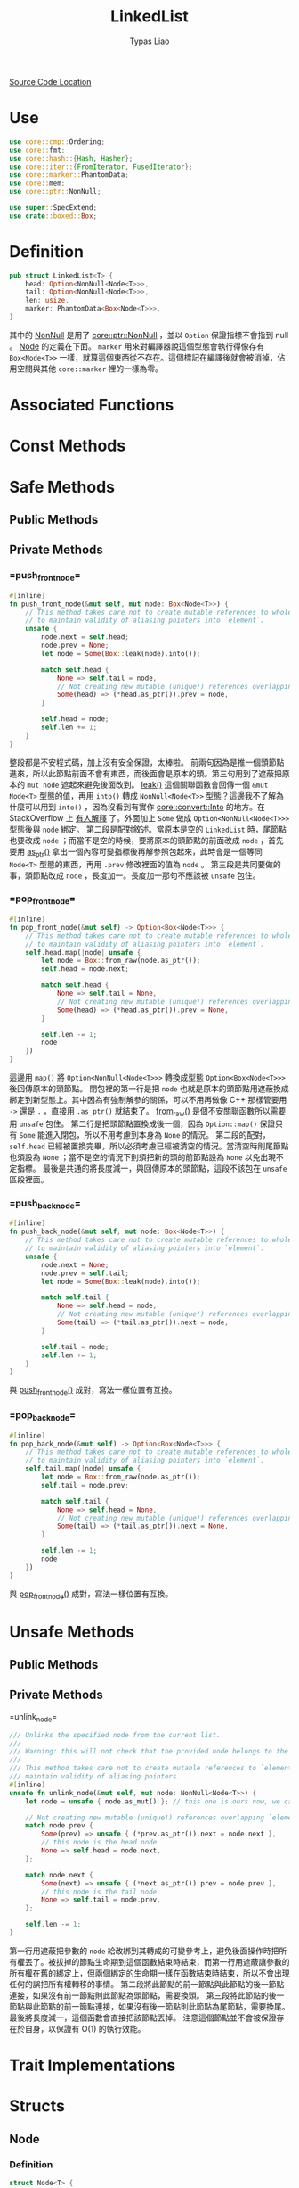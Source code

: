 #+TITLE: LinkedList
#+AUTHOR: Typas Liao

[[https://github.com/rust-lang/rust/blob/master/library/alloc/src/collections/linked_list.rs][Source Code Location]]

* <<use>> Use

#+BEGIN_SRC rust
use core::cmp::Ordering;
use core::fmt;
use core::hash::{Hash, Hasher};
use core::iter::{FromIterator, FusedIterator};
use core::marker::PhantomData;
use core::mem;
use core::ptr::NonNull;

use super::SpecExtend;
use crate::boxed::Box;
#+END_SRC

* <<definition>> Definition

#+BEGIN_SRC rust
pub struct LinkedList<T> {
    head: Option<NonNull<Node<T>>>,
    tail: Option<NonNull<Node<T>>>,
    len: usize,
    marker: PhantomData<Box<Node<T>>>,
}
#+END_SRC

其中的 [[https://doc.rust-lang.org/beta/core/ptr/struct.NonNull.html][NonNull]] 是用了 [[use][core::ptr::NonNull]] ，並以 =Option= 保證指標不會指到 null 。  [[struct-node][Node]] 的定義在下面。 =marker= 用來對編譯器說這個型態會執行得像存有 =Box<Node<T>>= 一樣，就算這個東西從不存在。這個標記在編譯後就會被消掉，佔用空間與其他 =core::marker= 裡的一樣為零。

* Associated Functions

* Const Methods

* Safe Methods

** Public Methods

** Private Methods

*** <<method-private-push_front_node>> =push_front_node=

#+BEGIN_SRC rust
#[inline]
fn push_front_node(&mut self, mut node: Box<Node<T>>) {
    // This method takes care not to create mutable references to whole nodes,
    // to maintain validity of aliasing pointers into `element`.
    unsafe {
        node.next = self.head;
        node.prev = None;
        let node = Some(Box::leak(node).into());

        match self.head {
            None => self.tail = node,
            // Not creating new mutable (unique!) references overlapping `element`.
            Some(head) => (*head.as_ptr()).prev = node,
        }

        self.head = node;
        self.len += 1;
    }
}
#+END_SRC

整段都是不安程式碼，加上沒有安全保證，太棒啦。
前兩句因為是推一個頭節點進來，所以此節點前面不會有東西，而後面會是原本的頭。第三句用到了遮蔽把原本的 =mut node= 遮起來避免後面改到。 [[https://doc.rust-lang.org/alloc/boxed/struct.Box.html#method.leak][leak()]] 這個關聯函數會回傳一個 =&mut Node<T>= 型態的值，再用 =into()= 轉成 =NonNull<Node<T>>= 型態？這邊我不了解為什麼可以用到 =into()= ，因為沒看到有實作 [[https://doc.rust-lang.org/core/convert/trait.Into.html][core::convert::Into]] 的地方。在 StackOverflow 上 [[https://stackoverflow.com/questions/61984921/understanding-boxleak-into-in-rustlang][有人解釋]] 了。外面加上 =Some= 做成 =Option<NonNull<Node<T>>>= 型態後與 =node= 綁定。
第二段是配對敘述。當原本是空的 =LinkedList= 時，尾節點也要改成 =node= ；而當不是空的時候，要將原本的頭節點的前面改成 =node= ，首先要用 [[https://doc.rust-lang.org/core/ptr/struct.NonNull.html#method.as_ptr][as_ptr()]] 拿出一個內容可變指標後再解參照包起來，此時會是一個等同 =Node<T>= 型態的東西，再用 =.prev= 修改裡面的值為 =node= 。
第三段是共同要做的事，頭節點改成 =node= ，長度加一。長度加一那句不應該被 =unsafe= 包住。

*** <<method-private-pop_front_node>> =pop_front_node=

#+BEGIN_SRC rust
#[inline]
fn pop_front_node(&mut self) -> Option<Box<Node<T>>> {
    // This method takes care not to create mutable references to whole nodes,
    // to maintain validity of aliasing pointers into `element`.
    self.head.map(|node| unsafe {
        let node = Box::from_raw(node.as_ptr());
        self.head = node.next;

        match self.head {
            None => self.tail = None,
            // Not creating new mutable (unique!) references overlapping `element`.
            Some(head) => (*head.as_ptr()).prev = None,
        }

        self.len -= 1;
        node
    })
}
#+END_SRC

這邊用 =map()= 將 =Option<NonNull<Node<T>>>= 轉換成型態 =Option<Box<Node<T>>>= 後回傳原本的頭節點。
閉包裡的第一行是把 =node= 也就是原本的頭節點用遮蔽換成綁定到新型態上。其中因為有強制解參的關係，可以不用再做像 C++ 那樣管要用 =->= 還是 =.= ，直接用 =.as_ptr()= 就結束了。 [[https://doc.rust-lang.org/alloc/boxed/struct.Box.html#method.from_raw][from_raw()]] 是個不安關聯函數所以需要用 =unsafe= 包住。
第二行是把頭節點置換成後一個，因為 =Option::map()= 保證只有 =Some= 能進入閉包，所以不用考慮到本身為 =None= 的情況。
第二段的配對， =self.head= 已經被置換完畢，所以必須考慮已經被清空的情況。當清空時則尾節點也須設為 =None= ；當不是空的情況下則須把新的頭的前節點設為 =None= 以免出現不定指標。
最後是共通的將長度減一，與回傳原本的頭節點，這段不該包在 =unsafe= 區段裡面。

*** <<method-private-push_back_node>> =push_back_node=

#+BEGIN_SRC rust
#[inline]
fn push_back_node(&mut self, mut node: Box<Node<T>>) {
    // This method takes care not to create mutable references to whole nodes,
    // to maintain validity of aliasing pointers into `element`.
    unsafe {
        node.next = None;
        node.prev = self.tail;
        let node = Some(Box::leak(node).into());

        match self.tail {
            None => self.head = node,
            // Not creating new mutable (unique!) references overlapping `element`.
            Some(tail) => (*tail.as_ptr()).next = node,
        }

        self.tail = node;
        self.len += 1;
    }
}
#+END_SRC

與 [[method-private-push_front_node][push_front_node()]] 成對，寫法一樣位置有互換。

*** <<method-private-pop_back_node>> =pop_back_node=

#+BEGIN_SRC rust
#[inline]
fn pop_back_node(&mut self) -> Option<Box<Node<T>>> {
    // This method takes care not to create mutable references to whole nodes,
    // to maintain validity of aliasing pointers into `element`.
    self.tail.map(|node| unsafe {
        let node = Box::from_raw(node.as_ptr());
        self.tail = node.prev;

        match self.tail {
            None => self.head = None,
            // Not creating new mutable (unique!) references overlapping `element`.
            Some(tail) => (*tail.as_ptr()).next = None,
        }

        self.len -= 1;
        node
    })
}
#+END_SRC

與 [[method-private-pop_front_node][pop_front_node()]] 成對，寫法一樣位置有互換。

* Unsafe Methods

** Public Methods

** Private Methods

<<method-unsafe-private-unlink_node>> =unlink_node=

#+BEGIN_SRC rust
/// Unlinks the specified node from the current list.
///
/// Warning: this will not check that the provided node belongs to the current list.
///
/// This method takes care not to create mutable references to `element`, to
/// maintain validity of aliasing pointers.
#[inline]
unsafe fn unlink_node(&mut self, mut node: NonNull<Node<T>>) {
    let node = unsafe { node.as_mut() }; // this one is ours now, we can create an &mut.

    // Not creating new mutable (unique!) references overlapping `element`.
    match node.prev {
        Some(prev) => unsafe { (*prev.as_ptr()).next = node.next },
        // this node is the head node
        None => self.head = node.next,
    };

    match node.next {
        Some(next) => unsafe { (*next.as_ptr()).prev = node.prev },
        // this node is the tail node
        None => self.tail = node.prev,
    };

    self.len -= 1;
}
#+END_SRC

第一行用遮蔽把參數的 =node= 給改綁到其轉成的可變參考上，避免後面操作時把所有權丟了。被拔掉的節點生命期到這個函數結束時結束，而第一行用遮蔽讓參數的所有權在舊的綁定上，但兩個綁定的生命期一樣在函數結束時結束，所以不會出現任何的誤把所有權轉移的事情。
第二段將此節點的前一節點與此節點的後一節點連接，如果沒有前一節點則此節點為頭節點，需要換頭。
第三段將此節點的後一節點與此節點的前一節點連接，如果沒有後一節點則此節點為尾節點，需要換尾。
最後將長度減一，這個函數會直接把該節點丟掉。
注意這個節點並不會被保證存在於自身，以保證有 O(1) 的執行效能。

* Trait Implementations

* Structs

** <<struct-node>> Node

*** Definition

#+BEGIN_SRC rust
struct Node<T> {
    next: Option<NonNull<Node<T>>>,
    prev: Option<NonNull<Node<T>>>,
    element: T,
}
#+END_SRC

一個雙向連結的結構，為何用 =Option<NonNull<Node<T>>>= 而不是用 =Box<Node<T>>= 我認為跟所有權還有借用有很大關係。考慮到 rust 中的 =LinkedList= 不像函數式語言的全部不可變只能建立新的，要達成內部可變性只能用 =RefCell<T>= 完成，而要多所有權則必須用 =Rc<T>= ，兩個合在一起就是執行期多了大量檢查，會太慢。因此最後還是使用到非常接近原始指標的 =NonNull= 來加速。

*** Associated Functions

**** <<struct-node-fn-new>> new

#+BEGIN_SRC rust
impl<T> Node<T> {
    fn new(element: T) -> Self {
        Node { next: None, prev: None, element }
    }
}
#+END_SRC

新的節點，前後都未連接，注意 =element= 所有權會被轉移進裡面。

**** <<struct-node-fn-into_element>> into_element

#+BEGIN_SRC rust
impl<T> Node<T> {
    fn into_element(self: Box<Self>) -> T {
        self.element
    }
}
#+END_SRC

這個寫法我看不太懂，需要有人來解釋一下。

** <<struct iter>> Iter

***  Definition

#+BEGIN_SRC rust
pub struct Iter<'a, T: 'a> {
    head: Option<NonNull<Node<T>>>,
    tail: Option<NonNull<Node<T>>>,
    len: usize,
    marker: PhantomData<&'a Node<T>>,
}
#+END_SRC

[[method-iter][iter()]] 所回傳的結構。

***  Trait Implementations

**** Debug

#+BEGIN_SRC rust
impl<T: fmt::Debug> fmt::Debug for Iter<'_, T> {
    fn fmt(&self, f: &mut fmt::Formatter<'_>) -> fmt::Result {
        f.debug_tuple("Iter").field(&self.len).finish()
    }
}
#+END_SRC

用到了 [[use][core::fmt]] 中的 [[https://doc.rust-lang.org/beta/core/fmt/trait.Debug.html][Debug]] ， [[https://doc.rust-lang.org/core/fmt/struct.Formatter.html#method.debug_tuple][debug_tuple()]] 是 =core::fmt::Formatter= 的一個方法，將 =f= 與 ="Iter"= 轉成一個除錯用的元組，再用 [[https://doc.rust-lang.org/core/fmt/struct.DebugTuple.html#method.field][field()]] 加入長度訊息，最後再用 [[https://doc.rust-lang.org/core/fmt/struct.DebugTuple.html#method.finish][finish()]] 回傳一個型態為 =core::fmt::Result= 的值。

**** Clone

#+BEGIN_SRC rust
// FIXME(#26925) Remove in favor of `#[derive(Clone)]`
impl<T> Clone for Iter<'_, T> {
    fn clone(&self) -> Self {
        Iter { ..*self }
    }
}
#+END_SRC

這邊使用了 [[https://doc.rust-lang.org/book/ch05-01-defining-structs.html#creating-instances-from-other-instances-with-struct-update-syntax][結構更新語法]] 來直接複製全部欄位，但用 =derive= 巨集為什麼會發生問題？

** <<struct itermut>> IterMut

*** Definition

#+BEGIN_SRC rust
pub struct IterMut<'a, T: 'a> {
    // We do *not* exclusively own the entire list here, references to node's `element`
    // have been handed out by the iterator! So be careful when using this; the methods
    // called must be aware that there can be aliasing pointers to `element`.
    list: &'a mut LinkedList<T>,
    head: Option<NonNull<Node<T>>>,
    tail: Option<NonNull<Node<T>>>,
    len: usize,
}
#+END_SRC

*** Trait Implementations

**** Debug

#+BEGIN_SRC rust
impl<T: fmt::Debug> fmt::Debug for IterMut<'_, T> {
    fn fmt(&self, f: &mut fmt::Formatter<'_>) -> fmt::Result {
        f.debug_tuple("IterMut").field(&self.list).field(&self.len).finish()
    }
}
#+END_SRC

與 [[struct-iter][Iter]] 的 =Debug= 實作相似，多了一個 =list= 欄位。

** <<struct-intoiter>> IntoIter

*** Definition

#+BEGIN_SRC rust
#[derive(Clone)]
pub struct IntoIter<T> {
    list: LinkedList<T>,
}
#+END_SRC

整個 =LinkedList= 本身就是一個很好的迭代器結構，所以拿來就好了。

*** Trait Implementations

**** Debug

#+BEGIN_SRC rust
impl<T: fmt::Debug> fmt::Debug for IntoIter<T> {
    fn fmt(&self, f: &mut fmt::Formatter<'_>) -> fmt::Result {
        f.debug_tuple("IntoIter").field(&self.list).finish()
    }
}
#+END_SRC

與 [[struct-iter][Iter]] 的 =Debug= 實作相似，新增的欄位不同。
